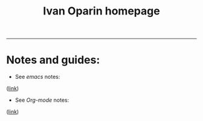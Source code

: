 #+TITLE: Ivan Oparin homepage
#+OPTIONS: toc:nil
#+OPTIONS: num:nil

-----

* Notes and guides:
- See /emacs/ notes:
([[https://pasvalietis.github.io/emacs_tutorial][link]])
- See /Org-mode/ notes:
([[https://pasvalietis.github.io/conf_om.html][link]])
